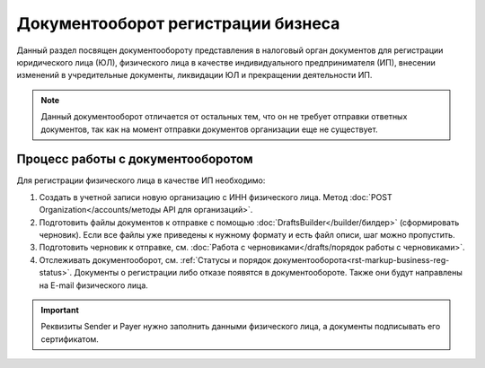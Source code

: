 Документооборот регистрации бизнеса
===================================

Данный раздел посвящен документообороту представления в налоговый орган документов для регистрации юридического лица (ЮЛ), физического лица в качестве индивидуального предпринимателя (ИП), внесении изменений в учредительные документы, ликвидации ЮЛ и прекращении деятельности ИП.

.. note:: Данный документооборот отличается от остальных тем, что он не требует отправки ответных документов, так как на момент отправки документов организации еще не существует. 

Процесс работы с документооборотом
----------------------------------

Для регистрации физического лица в качестве ИП необходимо:

1. Создать в учетной записи новую организацию с ИНН физического лица. Метод :doc:`POST Organization</accounts/методы API для организаций>`.

2. Подготовить файлы документов к отправке с помощью :doc:`DraftsBuilder</builder/билдер>` (сформировать черновик). Если все файлы уже приведены к нужному формату и есть файл описи, шаг можно пропустить.

3. Подготовить черновик к отправке, см. :doc:`Работа с черновиками</drafts/порядок работы с черновиками>`.

4. Отслеживать документооборот, см. :ref:`Статусы и порядок документооборота<rst-markup-business-reg-status>`. 
   Документы о регистрации либо отказе появятся в документообороте. Также они будут направлены на E-mail физического лица.

.. important:: Реквизиты Sender и Payer нужно заполнить данными физического лица, а документы подписывать его сертификатом. 

